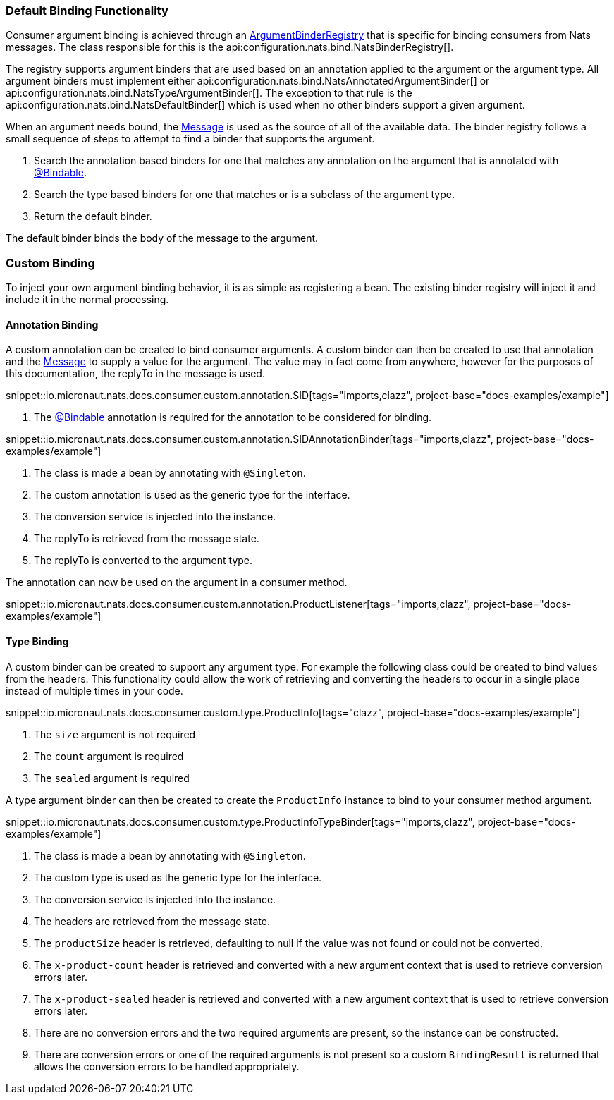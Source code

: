 === Default Binding Functionality

Consumer argument binding is achieved through an link:{apimicronaut}core/bind/ArgumentBinderRegistry.html[ArgumentBinderRegistry]  that is specific for binding consumers from Nats messages. The class responsible for this is the api:configuration.nats.bind.NatsBinderRegistry[].

The registry supports argument binders that are used based on an annotation applied to the argument or the argument type. All argument binders must implement either api:configuration.nats.bind.NatsAnnotatedArgumentBinder[] or api:configuration.nats.bind.NatsTypeArgumentBinder[]. The exception to that rule is the api:configuration.nats.bind.NatsDefaultBinder[] which is used when no other binders support a given argument.

When an argument needs bound, the link:{apinats}{natsVersion}/io/nats/client/Message.html[Message] is used as the source of all of the available data. The binder registry follows a small sequence of steps to attempt to find a binder that supports the argument.

. Search the annotation based binders for one that matches any annotation on the argument that is annotated with link:{apimicronaut}core/bind/annotation/Bindable.html[@Bindable].
. Search the type based binders for one that matches or is a subclass of the argument type.
. Return the default binder.

The default binder binds the body of the message to the argument.

=== Custom Binding

To inject your own argument binding behavior, it is as simple as registering a bean. The existing binder registry will inject it and include it in the normal processing.

==== Annotation Binding

A custom annotation can be created to bind consumer arguments. A custom binder can then be created to use that annotation and the link:{apinats}{natsVersion}/io/nats/client/Message.html[Message] to supply a value for the argument. The value may in fact come from anywhere, however for the purposes of this documentation, the replyTo in the message is used.

snippet::io.micronaut.nats.docs.consumer.custom.annotation.SID[tags="imports,clazz", project-base="docs-examples/example"]

<1> The link:{apimicronaut}core/bind/annotation/Bindable.html[@Bindable] annotation is required for the annotation to be considered for binding.

snippet::io.micronaut.nats.docs.consumer.custom.annotation.SIDAnnotationBinder[tags="imports,clazz", project-base="docs-examples/example"]

<1> The class is made a bean by annotating with `@Singleton`.
<2> The custom annotation is used as the generic type for the interface.
<3> The conversion service is injected into the instance.
<4> The replyTo is retrieved from the message state.
<5> The replyTo is converted to the argument type.

The annotation can now be used on the argument in a consumer method.

snippet::io.micronaut.nats.docs.consumer.custom.annotation.ProductListener[tags="imports,clazz", project-base="docs-examples/example"]

==== Type Binding

A custom binder can be created to support any argument type. For example the following class could be created to bind values from the headers. This functionality could allow the work of retrieving and converting the headers to occur in a single place instead of multiple times in your code.

snippet::io.micronaut.nats.docs.consumer.custom.type.ProductInfo[tags="clazz", project-base="docs-examples/example"]

<1> The `size` argument is not required
<2> The `count` argument is required
<3> The `sealed` argument is required

A type argument binder can then be created to create the `ProductInfo` instance to bind to your consumer method argument.

snippet::io.micronaut.nats.docs.consumer.custom.type.ProductInfoTypeBinder[tags="imports,clazz", project-base="docs-examples/example"]

<1> The class is made a bean by annotating with `@Singleton`.
<2> The custom type is used as the generic type for the interface.
<3> The conversion service is injected into the instance.
<4> The headers are retrieved from the message state.
<5> The `productSize` header is retrieved, defaulting to null if the value was not found or could not be converted.
<6> The `x-product-count` header is retrieved and converted with a new argument context that is used to retrieve conversion errors later.
<7> The `x-product-sealed` header is retrieved and converted with a new argument context that is used to retrieve conversion errors later.
<8> There are no conversion errors and the two required arguments are present, so the instance can be constructed.
<9> There are conversion errors or one of the required arguments is not present so a custom `BindingResult` is returned that allows the conversion errors to be handled appropriately.

